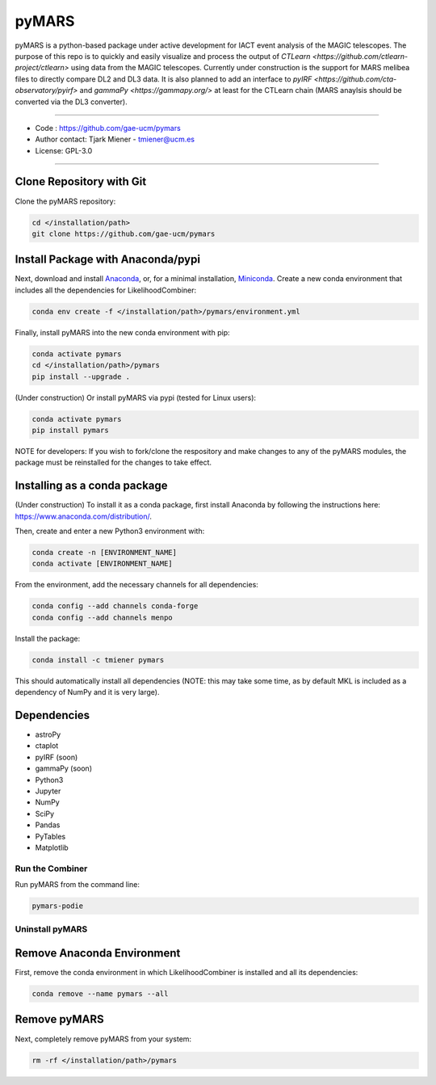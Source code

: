 
pyMARS
======

pyMARS is a python-based package under active development for IACT event analysis of the MAGIC telescopes. The purpose of this repo is to quickly and easily visualize and process the output of `CTLearn <https://github.com/ctlearn-project/ctlearn>` using data from the MAGIC telescopes. Currently under construction is the support for MARS melibea files to directly compare DL2 and DL3 data. It is also planned to add an interface to `pyIRF <https://github.com/cta-observatory/pyirf>` and `gammaPy <https://gammapy.org/>` at least for the CTLearn chain (MARS anaylsis should be converted via the DL3 converter). 

----

* Code : https://github.com/gae-ucm/pymars
* Author contact: Tjark Miener - tmiener@ucm.es
* License: GPL-3.0

----

Clone Repository with Git
^^^^^^^^^^^^^^^^^^^^^^^^^

Clone the pyMARS repository:

.. code-block:: bash

   cd </installation/path>
   git clone https://github.com/gae-ucm/pymars

Install Package with Anaconda/pypi
^^^^^^^^^^^^^^^^^^^^^^^^^^^^^^^^^^

Next, download and install `Anaconda <https://www.anaconda.com/download/>`_\ , or, for a minimal installation, `Miniconda <https://conda.io/miniconda.html>`_. Create a new conda environment that includes all the dependencies for LikelihoodCombiner:

.. code-block:: bash

   conda env create -f </installation/path>/pymars/environment.yml

Finally, install pyMARS into the new conda environment with pip:

.. code-block:: bash

   conda activate pymars
   cd </installation/path>/pymars
   pip install --upgrade .

(Under construction) Or install pyMARS via pypi (tested for Linux users):

.. code-block:: bash

   conda activate pymars
   pip install pymars

NOTE for developers: If you wish to fork/clone the respository and make changes to any of the pyMARS modules, the package must be reinstalled for the changes to take effect.

Installing as a conda package
^^^^^^^^^^^^^^^^^^^^^^^^^^^^^

(Under construction) To install it as a conda package, first install Anaconda by following the instructions here: https://www.anaconda.com/distribution/.

Then, create and enter a new Python3 environment with:

.. code-block:: bash

   conda create -n [ENVIRONMENT_NAME]
   conda activate [ENVIRONMENT_NAME]

From the environment, add the necessary channels for all dependencies:

.. code-block:: bash

   conda config --add channels conda-forge
   conda config --add channels menpo

Install the package:

.. code-block:: bash

   conda install -c tmiener pymars

This should automatically install all dependencies (NOTE: this may take some time, as by default MKL is included as a dependency of NumPy and it is very large).


Dependencies
^^^^^^^^^^^^

* astroPy
* ctaplot
* pyIRF (soon)
* gammaPy (soon)
* Python3
* Jupyter
* NumPy
* SciPy
* Pandas
* PyTables
* Matplotlib

Run the Combiner
----------------

Run pyMARS from the command line:

.. code-block:: bash

   pymars-podie 


Uninstall pyMARS
----------------

Remove Anaconda Environment
^^^^^^^^^^^^^^^^^^^^^^^^^^^

First, remove the conda environment in which LikelihoodCombiner is installed and all its dependencies:

.. code-block:: bash

   conda remove --name pymars --all

Remove pyMARS
^^^^^^^^^^^^^

Next, completely remove pyMARS from your system:

.. code-block:: bash

   rm -rf </installation/path>/pymars
